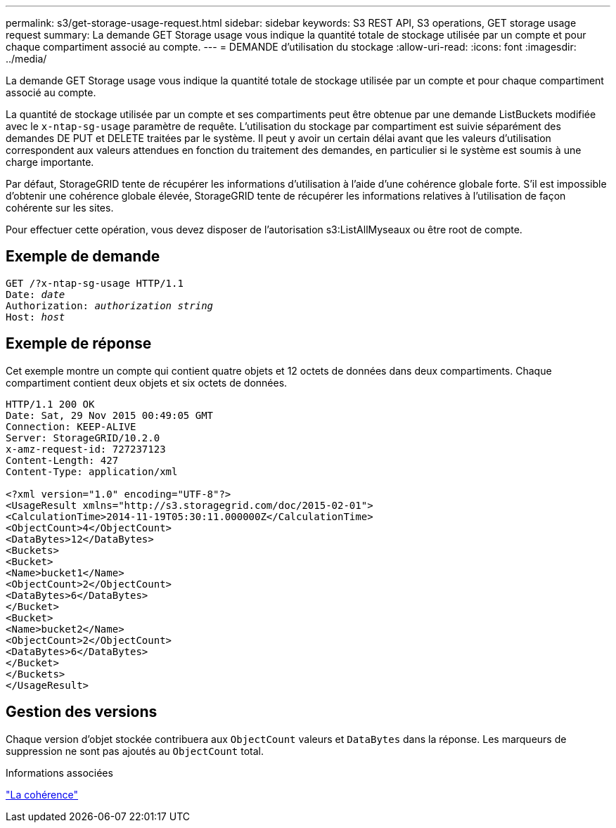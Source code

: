 ---
permalink: s3/get-storage-usage-request.html 
sidebar: sidebar 
keywords: S3 REST API, S3 operations, GET storage usage request 
summary: La demande GET Storage usage vous indique la quantité totale de stockage utilisée par un compte et pour chaque compartiment associé au compte. 
---
= DEMANDE d'utilisation du stockage
:allow-uri-read: 
:icons: font
:imagesdir: ../media/


[role="lead"]
La demande GET Storage usage vous indique la quantité totale de stockage utilisée par un compte et pour chaque compartiment associé au compte.

La quantité de stockage utilisée par un compte et ses compartiments peut être obtenue par une demande ListBuckets modifiée avec le `x-ntap-sg-usage` paramètre de requête. L'utilisation du stockage par compartiment est suivie séparément des demandes DE PUT et DELETE traitées par le système. Il peut y avoir un certain délai avant que les valeurs d'utilisation correspondent aux valeurs attendues en fonction du traitement des demandes, en particulier si le système est soumis à une charge importante.

Par défaut, StorageGRID tente de récupérer les informations d'utilisation à l'aide d'une cohérence globale forte. S'il est impossible d'obtenir une cohérence globale élevée, StorageGRID tente de récupérer les informations relatives à l'utilisation de façon cohérente sur les sites.

Pour effectuer cette opération, vous devez disposer de l'autorisation s3:ListAllMyseaux ou être root de compte.



== Exemple de demande

[listing, subs="specialcharacters,quotes"]
----
GET /?x-ntap-sg-usage HTTP/1.1
Date: _date_
Authorization: _authorization string_
Host: _host_
----


== Exemple de réponse

Cet exemple montre un compte qui contient quatre objets et 12 octets de données dans deux compartiments. Chaque compartiment contient deux objets et six octets de données.

[listing]
----
HTTP/1.1 200 OK
Date: Sat, 29 Nov 2015 00:49:05 GMT
Connection: KEEP-ALIVE
Server: StorageGRID/10.2.0
x-amz-request-id: 727237123
Content-Length: 427
Content-Type: application/xml

<?xml version="1.0" encoding="UTF-8"?>
<UsageResult xmlns="http://s3.storagegrid.com/doc/2015-02-01">
<CalculationTime>2014-11-19T05:30:11.000000Z</CalculationTime>
<ObjectCount>4</ObjectCount>
<DataBytes>12</DataBytes>
<Buckets>
<Bucket>
<Name>bucket1</Name>
<ObjectCount>2</ObjectCount>
<DataBytes>6</DataBytes>
</Bucket>
<Bucket>
<Name>bucket2</Name>
<ObjectCount>2</ObjectCount>
<DataBytes>6</DataBytes>
</Bucket>
</Buckets>
</UsageResult>
----


== Gestion des versions

Chaque version d'objet stockée contribuera aux `ObjectCount` valeurs et `DataBytes` dans la réponse. Les marqueurs de suppression ne sont pas ajoutés au `ObjectCount` total.

.Informations associées
link:consistency.html["La cohérence"]
